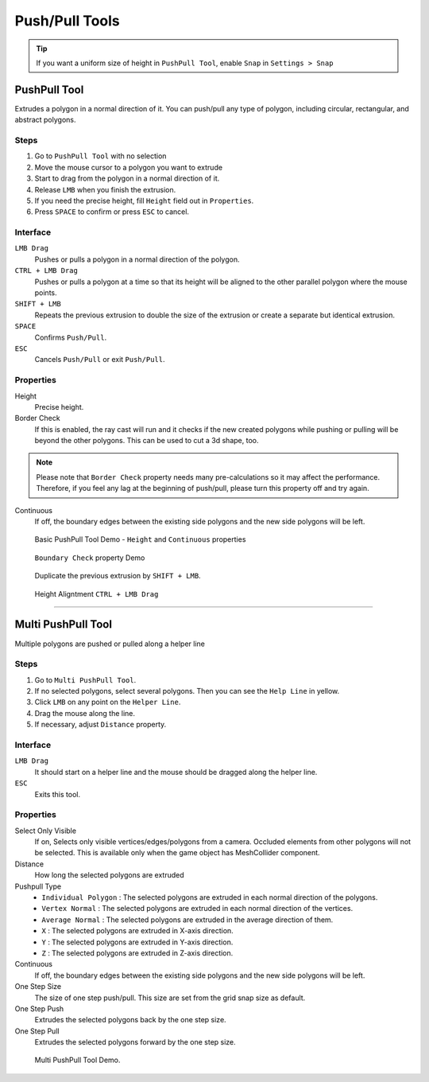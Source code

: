 .. _pushpull_tool_label:

################
Push/Pull Tools
################

.. tip::

 If you want a uniform size of height in ``PushPull Tool``, enable ``Snap`` in ``Settings > Snap``

PushPull Tool
=====================

Extrudes a polygon in a normal direction of it. You can push/pull any type of polygon, including circular, rectangular, and abstract polygons.
   
Steps
-----------
1. Go to ``PushPull Tool`` with no selection
2. Move the mouse cursor to a polygon you want to extrude
3. Start to drag from the polygon in a normal direction of it.
4. Release ``LMB`` when you finish the extrusion.
5. If you need the precise height, fill ``Height`` field out in ``Properties``.
6. Press ``SPACE`` to confirm or press ``ESC`` to cancel.

Interface
-----------

``LMB Drag``
 Pushes or pulls a polygon in a normal direction of the polygon.
 
``CTRL + LMB Drag``
 Pushes or pulls a polygon at a time so that its height will be aligned to the other parallel polygon where the mouse points.
 
``SHIFT + LMB``
 Repeats the previous extrusion to double the size of the extrusion or create a separate but identical extrusion.
 
``SPACE``
 Confirms ``Push/Pull``.
 
``ESC``
 Cancels ``Push/Pull`` or exit ``Push/Pull``.
 
Properties
---------------

Height
 Precise height.

Border Check
 If this is enabled, the ray cast will run and it checks if the new created polygons while pushing or pulling will be beyond the other polygons. This can be used to cut a 3d shape, too.
 
.. note::

 Please note that ``Border Check`` property needs many pre-calculations so it may affect the performance. Therefore, if you feel any lag at the beginning of push/pull, please turn this property off and try again.
 
Continuous
 If off, the boundary edges between the existing side polygons and the new side polygons will be left. 

.. figure:: /images/UModeler_PushPullToolBasic.gif
   :scale: 95 %

   Basic PushPull Tool Demo - ``Height`` and ``Continuous`` properties
   
.. figure:: /images/UModeler_PushPullToolBoundaryCheck.gif
   :scale: 95 %

   ``Boundary Check`` property Demo   

.. figure:: /images/UModeler_PushPullToolDuplicateThePrev.gif
   :scale: 95 %

   Duplicate the previous extrusion by ``SHIFT + LMB``.
   
.. figure:: /images/UModeler_PushPullToolHeightAlignment.gif
   :scale: 95 %
   
   Height Aligntment ``CTRL + LMB Drag``
   
------------------------------------------------------------------------------------------------------

Multi PushPull Tool
======================

Multiple polygons are pushed or pulled along a helper line

Steps
---------------
1. Go to ``Multi PushPull Tool``.
2. If no selected polygons, select several polygons. Then you can see the ``Help Line`` in yellow.
3. Click ``LMB`` on any point on the ``Helper Line``.
4. Drag the mouse along the line.
5. If necessary, adjust ``Distance`` property.
 
Interface
---------------
``LMB Drag``
 It should start on a helper line and the mouse should be dragged along the helper line.
 
``ESC``
 Exits this tool.

Properties
---------------
Select Only Visible
 If on, Selects only visible vertices/edges/polygons from a camera. Occluded elements from other polygons will not be selected. This is available only when the game object has MeshCollider component.

Distance
 How long the selected polygons are extruded

Pushpull Type
 * ``Individual Polygon`` : The selected polygons are extruded in each normal direction of the polygons.
 * ``Vertex Normal`` : The selected polygons are extruded in each normal direction of the vertices.
 * ``Average Normal`` : The selected polygons are extruded in the average direction of them.
 * ``X`` : The selected polygons are extruded in X-axis direction.
 * ``Y`` : The selected polygons are extruded in Y-axis direction.
 * ``Z`` : The selected polygons are extruded in Z-axis direction.

Continuous
 If off, the boundary edges between the existing side polygons and the new side polygons will be left.
 
One Step Size
 The size of one step push/pull. This size are set from the grid snap size as default.

One Step Push
 Extrudes the selected polygons back by the one step size.

One Step Pull 
 Extrudes the selected polygons forward by the one step size.
 
.. figure:: /images/UModeler_MultiPushPullTool.gif
  :scale: 95 %
   
  Multi PushPull Tool Demo.